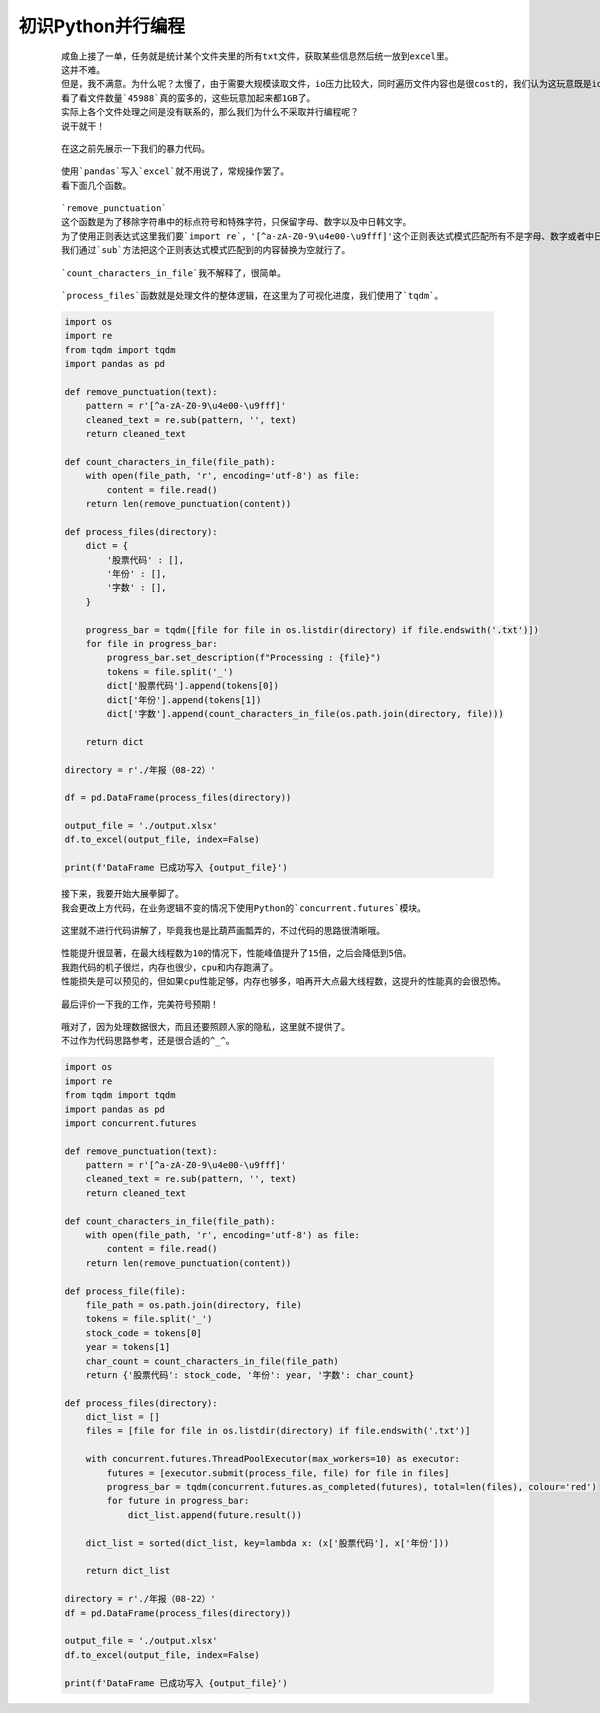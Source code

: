 初识Python并行编程
=====================

    ::

        咸鱼上接了一单，任务就是统计某个文件夹里的所有txt文件，获取某些信息然后统一放到excel里。
        这并不难。
        但是，我不满意。为什么呢？太慢了，由于需要大规模读取文件，io压力比较大，同时遍历文件内容也是很cost的，我们认为这玩意既是io密集型也是cpu密集型。
        看了看文件数量`45988`真的蛮多的，这些玩意加起来都1GB了。
        实际上各个文件处理之间是没有联系的，那么我们为什么不采取并行编程呢？
        说干就干！
    
    ::

        在这之前先展示一下我们的暴力代码。

    ::

        使用`pandas`写入`excel`就不用说了，常规操作罢了。
        看下面几个函数。

    ::

        `remove_punctuation`
        这个函数是为了移除字符串中的标点符号和特殊字符，只保留字母、数字以及中日韩文字。
        为了使用正则表达式这里我们要`import re`，'[^a-zA-Z0-9\u4e00-\u9fff]'这个正则表达式模式匹配所有不是字母、数字或者中日韩统一表意文字的字符。
        我们通过`sub`方法把这个正则表达式模式匹配到的内容替换为空就行了。

    ::

        `count_characters_in_file`我不解释了，很简单。

    ::

        `process_files`函数就是处理文件的整体逻辑，在这里为了可视化进度，我们使用了`tqdm`。

    .. code:: python

        import os
        import re
        from tqdm import tqdm
        import pandas as pd

        def remove_punctuation(text):
            pattern = r'[^a-zA-Z0-9\u4e00-\u9fff]'
            cleaned_text = re.sub(pattern, '', text)
            return cleaned_text

        def count_characters_in_file(file_path):
            with open(file_path, 'r', encoding='utf-8') as file:
                content = file.read()
            return len(remove_punctuation(content))

        def process_files(directory):
            dict = {
                '股票代码' : [],
                '年份' : [],
                '字数' : [],
            }

            progress_bar = tqdm([file for file in os.listdir(directory) if file.endswith('.txt')])
            for file in progress_bar:
                progress_bar.set_description(f"Processing : {file}")
                tokens = file.split('_')
                dict['股票代码'].append(tokens[0])
                dict['年份'].append(tokens[1])
                dict['字数'].append(count_characters_in_file(os.path.join(directory, file)))

            return dict

        directory = r'./年报（08-22）'

        df = pd.DataFrame(process_files(directory))

        output_file = './output.xlsx'
        df.to_excel(output_file, index=False)

        print(f'DataFrame 已成功写入 {output_file}')

    ::

        接下来，我要开始大展拳脚了。
        我会更改上方代码，在业务逻辑不变的情况下使用Python的`concurrent.futures`模块。
    
    ::

        这里就不进行代码讲解了，毕竟我也是比葫芦画瓢弄的，不过代码的思路很清晰哦。

    ::

        性能提升很显著，在最大线程数为10的情况下，性能峰值提升了15倍，之后会降低到5倍。
        我跑代码的机子很烂，内存也很少，cpu和内存跑满了。
        性能损失是可以预见的，但如果cpu性能足够，内存也够多，咱再开大点最大线程数，这提升的性能真的会很恐怖。
    
    ::

        最后评价一下我的工作，完美符号预期！

    ::

        哦对了，因为处理数据很大，而且还要照顾人家的隐私，这里就不提供了。
        不过作为代码思路参考，还是很合适的^_^。

    .. code:: python

        import os
        import re
        from tqdm import tqdm
        import pandas as pd
        import concurrent.futures

        def remove_punctuation(text):
            pattern = r'[^a-zA-Z0-9\u4e00-\u9fff]'
            cleaned_text = re.sub(pattern, '', text)
            return cleaned_text

        def count_characters_in_file(file_path):
            with open(file_path, 'r', encoding='utf-8') as file:
                content = file.read()
            return len(remove_punctuation(content))

        def process_file(file):
            file_path = os.path.join(directory, file)
            tokens = file.split('_')
            stock_code = tokens[0]
            year = tokens[1]
            char_count = count_characters_in_file(file_path)
            return {'股票代码': stock_code, '年份': year, '字数': char_count}

        def process_files(directory):
            dict_list = []
            files = [file for file in os.listdir(directory) if file.endswith('.txt')]

            with concurrent.futures.ThreadPoolExecutor(max_workers=10) as executor:
                futures = [executor.submit(process_file, file) for file in files]
                progress_bar = tqdm(concurrent.futures.as_completed(futures), total=len(files), colour='red')
                for future in progress_bar:
                    dict_list.append(future.result())

            dict_list = sorted(dict_list, key=lambda x: (x['股票代码'], x['年份']))

            return dict_list

        directory = r'./年报（08-22）'
        df = pd.DataFrame(process_files(directory))

        output_file = './output.xlsx'
        df.to_excel(output_file, index=False)

        print(f'DataFrame 已成功写入 {output_file}')